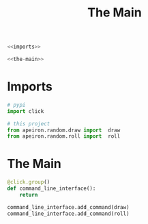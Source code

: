 #+TITLE: The Main

#+begin_src python :tangle main.py
<<imports>>

<<the-main>>
#+end_src
* Imports
#+begin_src python :noweb-ref imports
# pypi
import click

# this project
from apeiron.random.draw import  draw
from apeiron.random.roll import  roll
#+end_src  
* The Main
#+begin_src python :noweb-ref the-main
@click.group()
def command_line_interface():
    return

command_line_interface.add_command(draw)
command_line_interface.add_command(roll)
#+end_src
